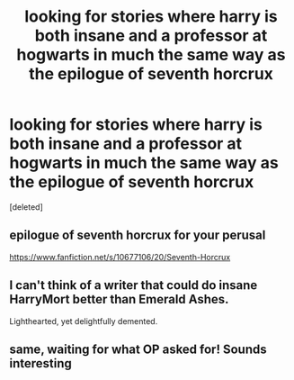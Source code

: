 #+TITLE: looking for stories where harry is both insane and a professor at hogwarts in much the same way as the epilogue of seventh horcrux

* looking for stories where harry is both insane and a professor at hogwarts in much the same way as the epilogue of seventh horcrux
:PROPERTIES:
:Score: 17
:DateUnix: 1427224610.0
:DateShort: 2015-Mar-24
:FlairText: Request
:END:
[deleted]


** epilogue of seventh horcrux for your perusal

[[https://www.fanfiction.net/s/10677106/20/Seventh-Horcrux]]
:PROPERTIES:
:Author: flagamuffin
:Score: 7
:DateUnix: 1427224630.0
:DateShort: 2015-Mar-24
:END:


** I can't think of a writer that could do insane HarryMort better than Emerald Ashes.

Lighthearted, yet delightfully demented.
:PROPERTIES:
:Author: TheGreatGatsby2827
:Score: 3
:DateUnix: 1427306229.0
:DateShort: 2015-Mar-25
:END:


** same, waiting for what OP asked for! Sounds interesting
:PROPERTIES:
:Author: JadeSubbae
:Score: 1
:DateUnix: 1427346066.0
:DateShort: 2015-Mar-26
:END:
